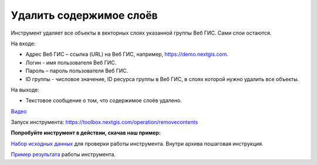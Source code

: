 Удалить содержимое слоёв
========================
Инструмент удаляет все объекты в векторных слоях указанной группы Веб ГИС. Сами слои остаются.

На входе:

* Адрес Веб ГИС – ссылка (URL) на Веб ГИС, например, https://demo.nextgis.com.
* Логин - имя пользователя Веб ГИС.
* Пароль – пароль пользователя Веб ГИС.
* ID группы - числовое значение, ID ресурса группы в Веб ГИС, в слоях которой нужно удалить все объекты.

На выходе:

* Текстовое сообщение о том, что содержимое слоёв удалено.

`Видео <https://youtu.be/W-GtFRjQx2M?si=9m0ok52iZpd_U8eX>`_

Запуск инструмента: https://toolbox.nextgis.com/operation/removecontents

**Попробуйте инструмент в действии, скачав наш пример:**

`Набор исходных данных <https://nextgis.ru/data/toolbox/removecontents/removecontents_inputs_ru.zip>`_ для проверки работы инструмента. Внутри архива пошаговая инструкция.

`Пример результата <https://nextgis.ru/data/toolbox/removecontents/removecontents_outputs_ru.zip>`_ работы инструмента.
